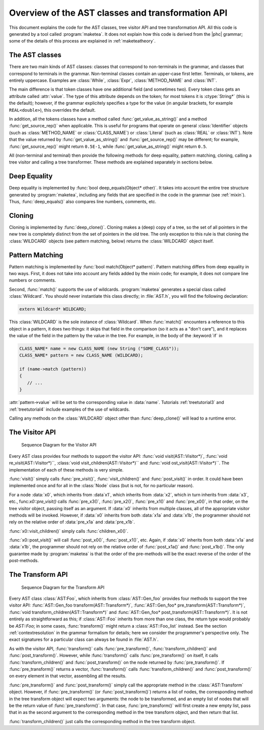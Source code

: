 Overview of the AST classes and transformation API
==================================================

This document explains the code for the AST classes, tree visitor API and tree
transformation API. All this code is generated by a tool called
:program:`maketea`. It does not explain how this code is derived from the |phc|
grammar; some of the details of this process are explained in :ref:`maketeatheory`.

The AST classes
---------------

There are two main kinds of AST classes: classes that correspond to
non-terminals in the grammar, and classes that correspond to terminals in the
grammar. Non-terminal classes contain an upper-case first letter.  Terminals,
or tokens, are entirely uppercase.  Examples are :class:`While`, :class:`Expr`,
:class:`METHOD_NAME` and :class:`INT`. 

The main difference is that token classes have one additional field (and
sometimes two). Every token class gets an attribute called :attr:`value`. The
type of this attribute depends on the token; for most tokens it is
:ctype:`String*` (this is the default); however, if the grammar explicitely
specifies a type for the value (in angular brackets, for example
``REAL<double>``), this overrides the default.

In addition, all the tokens classes have a method called
:func:`get_value_as_string()` and a method :func:`get_source_rep()`
when applicable. This is useful for programs that operate on general
:class:`Identifier` objects (such as :class:`METHOD_NAME` or
:class:`CLASS_NAME`) or :class:`Literal` (such as :class:`REAL` or
:class:`INT`). Note that the value returned by :func:`get_value_as_string()`
and :func:`get_source_rep()` may be different; for example,
:func:`get_source_rep()` might return ``0.5E-1``, while
:func:`get_value_as_string()` might return ``0.5``. 

All (non-terminal and terminal) then provide the following methods for deep
equality, pattern matching, cloning, calling a tree visitor and calling a tree
transformer. These methods are explained separately in sections below.



Deep Equality
-------------

Deep equality is implemented by :func:`bool deep_equals(Object* other)`. It
takes into account the entire tree structure generated by :program:`maketea`,
including any fields that are specified in the code in the grammar (see :ref:`mixin`). Thus, :func:`deep_equals()` also compares line numbers, comments,
etc.  



Cloning
-------

Cloning is implemented by :func:`deep_clone()`. Cloning makes a (deep) copy of
a tree, so the set of all pointers in the new tree is completely distinct from
the set of pointers in the old tree. The only exception to this rule is that
cloning the :class:`WILDCARD` objects (see pattern matching, below) returns the
:class:`WILDCARD` object itself. 



Pattern Matching
----------------

Pattern matching is implemented by :func:`bool match(Object* pattern)`.
Pattern matching differs from deep equality in two ways.  First, it does not
take into account any fields added by the mixin code; for example, it does not
compare line numbers or comments.  

Second, :func:`match()` supports the use of wildcards.  :program:`maketea`
generates a special class called :class:`Wildcard`. You should never
instantiate this class directly; in :file:`AST.h`, you will find the
following declaration: 

.. sourcecode:: c++

   extern Wildcard* WILDCARD;


This :class:`WILDCARD` is the sole instance of :class:`Wildcard`.  When
:func:`match()` encounters a reference to this object in a pattern, it does two
things: it skips that field in the comparison (so it acts as a "don't care"),
and it replaces the value of the field in the pattern by the value in the tree.
For example, in the body of the :keyword:`if` in 

.. sourcecode:: c++

   CLASS_NAME* name = new CLASS_NAME (new String ("SOME_CLASS"));
   CLASS_NAME* pattern = new CLASS_NAME (WILDCARD);

   if (name->match (pattern))
   {
      // ...
   }


:attr:`pattern->value` will be set to the corresponding value in :data:`name`.
Tutorials :ref:`treetutorial3` and
:ref:`treetutorial4` include examples
of the use of wildcards.

Calling any methods on the :class:`WILDCARD` object other than
:func:`deep_clone()` will lead to a runtime error.



The Visitor API
---------------

.. figure:: img/visitor.jpg

   Sequence Diagram for the Visitor API

Every AST class provides four methods to support the visitor API: :func:`void
visit(AST::Visitor*)`, :func:`void re_visit(AST::Visitor*)``, :class:`void
visit_children(AST::Visitor*)`` and :func:`void ost_visit(AST::Visitor*)``. The
implementation of each of these methods is very simple. 

:func:`visit()` simply calls :func:`pre_visit()`, :func:`visit_children()` and
:func:`post_visit()` in order. It could have been implemented once and for all
in the :class:`Node` class (but is not, for no particular reason). 

For a node :data:`x0`, which inherits from :data`x1`, which inherits from
:data:`x2`, which in turn inherits from :data:`x3`, etc.,
func:`x0::pre_visit()` calls :func:`pre_x3()`, :func:`pre_x2()`,
:func:`pre_x1()` and :func:`pre_x0()`, in that order, on the tree visitor
object, passing itself as an argument.  If :data:`x0` inherits from multiple
classes, all of the appropriate visitor methods will be invoked.  However, if
:data:`x0` inherits from both :data:`x1a` and :data:`x1b`, the programmer
should not rely on the relative order of :data:`pre_x1a` and :data:`pre_x1b`.

:func:`x0::visit_children()` simply calls :func:`children_x0()`.

:func:`x0::post_visit()` will call :func:`post_x0()`, :func:`post_x1()`, etc.
Again, if :data:`x0` inherits from both :data:`x1a` and :data:`x1b`, the
programmer should not rely on the relative order of :func:`post_x1a()` and
:func:`post_x1b()`. The only guarantee made by :program:`maketea` is that the
order of the pre-methods will be the exact reverse of the order of the
post-methods.



The Transform API
-----------------

.. figure:: img/transform.jpg

   Sequence Diagram for the Transform API

.. todo::
   
   error in the sequence diagram, AST_foo appears twice. I think the first one
   should be AST_gen_foo?

Every AST class :class:`AST:Foo`, which inherits from :class:`AST::Gen_foo`
provides four methods to support the tree visitor API:
:func:`AST::Gen_foo transform(AST::Transform*)`, :func:`AST::Gen_foo*
pre_transform(AST::Transform*)`, :func:`void
transform_children(AST::Transform*)` and :func:`AST::Gen_foo*
post_transform(AST::Transform*)`. It is not entirely as straightforward as
this; if :class:`AST::Foo` inherits from more than one class, the return type
would probably be `AST::Foo`; in some cases, :func:`transform()` might return a
:class:`AST::Foo_list` instead. See the section :ref:`contextresolution` in the grammar
formalism for details; here we consider the programmer's perspective only. The
exact signatures for a particular class can always be found in :file:`AST.h`.
	

As with the visitor API, :func:`transform()` calls :func:`pre_transform()`,
:func:`transform_children()` and :func:`post_transform()`. However, while
:func:`transform()` calls :func:`pre_transform()` on itself, it calls
:func:`transform_children()` and :func:`post_transform()` on the node returned
by :func:`pre_transform()`. If :func:`pre_transform()` returns a vector,
:func:`transform()` calls :func:`transform_children()` and
:func:`post_transform()` on every element in that vector, assembling all the
results. 

:func:`pre_transform()` and :func:`post_transform()` simply call the
appropriate method in the :class:`AST:Transform` object.  However, if
:func:`pre_transform()` (or :func:`post_transform()`) returns a list of nodes,
the corresponding method in the tree transform object will expect two
arguments: the node to be transformed, and an empty list of nodes that will be
the return value of :func:`pre_transform()`. In that case,
:func:`pre_transform()` will first create a new empty list, pass that in as the
second argument to the corresponding method in the tree transform object, and
then return that list. 

:func:`transform_children()` just calls the corresponding method in the tree
transform object. 
